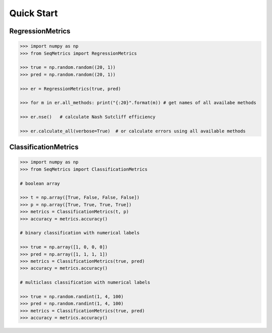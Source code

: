 Quick Start
************

RegressionMetrics
==================

.. code-block:: python

    >>> import numpy as np
    >>> from SeqMetrics import RegressionMetrics

    >>> true = np.random.random((20, 1))
    >>> pred = np.random.random((20, 1))

    >>> er = RegressionMetrics(true, pred)

    >>> for m in er.all_methods: print("{:20}".format(m)) # get names of all availabe methods

    >>> er.nse()   # calculate Nash Sutcliff efficiency

    >>> er.calculate_all(verbose=True)  # or calculate errors using all available methods 


ClassificationMetrics
=====================

.. code-block:: python

    >>> import numpy as np
    >>> from SeqMetrics import ClassificationMetrics

    # boolean array

    >>> t = np.array([True, False, False, False])
    >>> p = np.array([True, True, True, True])
    >>> metrics = ClassificationMetrics(t, p)
    >>> accuracy = metrics.accuracy()

    # binary classification with numerical labels

    >>> true = np.array([1, 0, 0, 0])
    >>> pred = np.array([1, 1, 1, 1])
    >>> metrics = ClassificationMetrics(true, pred)
    >>> accuracy = metrics.accuracy()

    # multiclass classification with numerical labels

    >>> true = np.random.randint(1, 4, 100)
    >>> pred = np.random.randint(1, 4, 100)
    >>> metrics = ClassificationMetrics(true, pred)
    >>> accuracy = metrics.accuracy()